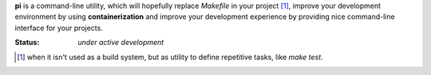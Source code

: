 **pi** is a command-line utility, which will hopefully replace `Makefile`
in your project [#f1]_, improve your development environment by using
**containerization** and improve your development experience by providing
nice command-line interface for your projects.

:Status: *under active development*

.. [#f1] when it isn't used as a build system, but as utility to define
         repetitive tasks, like `make test`.
